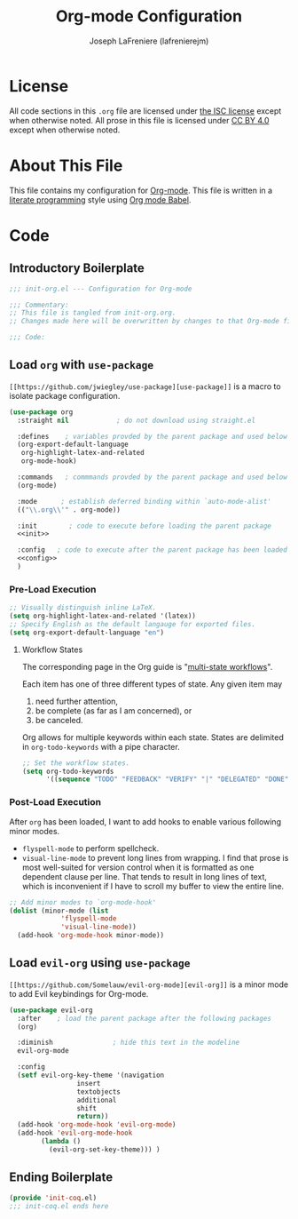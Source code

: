 #+TITLE: Org-mode Configuration
#+AUTHOR: Joseph LaFreniere (lafrenierejm)
#+EMAIL: joseph@lafreniere.xyz

* License
  All code sections in this =.org= file are licensed under [[https://gitlab.com/lafrenierejm/dotfiles/blob/master/LICENSE][the ISC license]] except when otherwise noted.
  All prose in this file is licensed under [[https://creativecommons.org/licenses/by/4.0/][CC BY 4.0]] except when otherwise noted.
  
* About This File
  This file contains my configuration for [[http://orgmode.org/][Org-mode]].
  This file is written in a [[https://en.wikipedia.org/wiki/Literate_programming][literate programming]] style using [[http://orgmode.org/worg/org-contrib/babel/][Org mode Babel]].

* Code
** Introductory Boilerplate
   #+BEGIN_SRC emacs-lisp :tangle yes
;;; init-org.el --- Configuration for Org-mode

;;; Commentary:
;; This file is tangled from init-org.org.
;; Changes made here will be overwritten by changes to that Org-mode file.

;;; Code:
   #+END_SRC
  
** Load =org= with =use-package=
   =[[https://github.com/jwiegley/use-package][use-package]]= is a macro to isolate package configuration.

   #+BEGIN_SRC emacs-lisp :tangle yes :noweb yes
(use-package org
  :straight nil			   ; do not download using straight.el

  :defines    ; variables provded by the parent package and used below
  (org-export-default-language
   org-highlight-latex-and-related
   org-mode-hook)

  :commands   ; commmands provded by the parent package and used below
  (org-mode)

  :mode		 ; establish deferred binding within `auto-mode-alist'
  (("\\.org\\'" . org-mode))

  :init		   ; code to execute before loading the parent package
  <<init>>

  :config   ; code to execute after the parent package has been loaded
  <<config>>
  )
   #+END_SRC

*** Pre-Load Execution
    :PROPERTIES:
    :noweb-ref: init
    :END:

   #+BEGIN_SRC emacs-lisp
;; Visually distinguish inline LaTeX.
(setq org-highlight-latex-and-related '(latex))
;; Specify English as the default langauge for exported files.
(setq org-export-default-language "en")
   #+END_SRC

**** Workflow States
     The corresponding page in the Org guide is "[[http://orgmode.org/guide/Multi_002dstate-workflows.html][multi-state workflows]]".
     
     Each item has one of three different types of state.
     Any given item may
     1. need further attention,
     2. be complete (as far as I am concerned), or
     3. be canceled.
      
     Org allows for multiple keywords within each state.
     States are delimited in =org-todo-keywords= with a pipe character.
   
   #+BEGIN_SRC emacs-lisp
;; Set the workflow states.
(setq org-todo-keywords
      '((sequence "TODO" "FEEDBACK" "VERIFY" "|" "DELEGATED" "DONE" "|" "CANCELED")))
   #+END_SRC

*** Post-Load Execution
    :PROPERTIES:
    :noweb-ref: config
    :END:
    
    After =org= has been loaded, I want to add hooks to enable various following minor modes.
    - =flyspell-mode= to perform spellcheck.
    - =visual-line-mode= to prevent long lines from wrapping.
      I find that prose is most well-suited for version control when it is formatted as one dependent clause per line.
      That tends to result in long lines of text, which is inconvenient if I have to scroll my buffer to view the entire line.

    #+BEGIN_SRC emacs-lisp
;; Add minor modes to `org-mode-hook'
(dolist (minor-mode (list
		     'flyspell-mode
		     'visual-line-mode))
  (add-hook 'org-mode-hook minor-mode))
    #+END_SRC

** Load =evil-org= using =use-package=
   =[[https://github.com/Somelauw/evil-org-mode][evil-org]]= is a minor mode to add Evil keybindings for Org-mode.

  #+BEGIN_SRC emacs-lisp :tangle yes
(use-package evil-org
  :after	; load the parent package after the following packages
  (org)

  :diminish			      ; hide this text in the modeline
  evil-org-mode

  :config
  (setf evil-org-key-theme '(navigation
			     insert
			     textobjects
			     additional
			     shift
			     return))
  (add-hook 'org-mode-hook 'evil-org-mode)
  (add-hook 'evil-org-mode-hook
	    (lambda ()
	      (evil-org-set-key-theme))) )
  #+END_SRC

** Ending Boilerplate
   #+BEGIN_SRC emacs-lisp :tangle yes
(provide 'init-coq.el)
;;; init-coq.el ends here
   #+END_SRC
